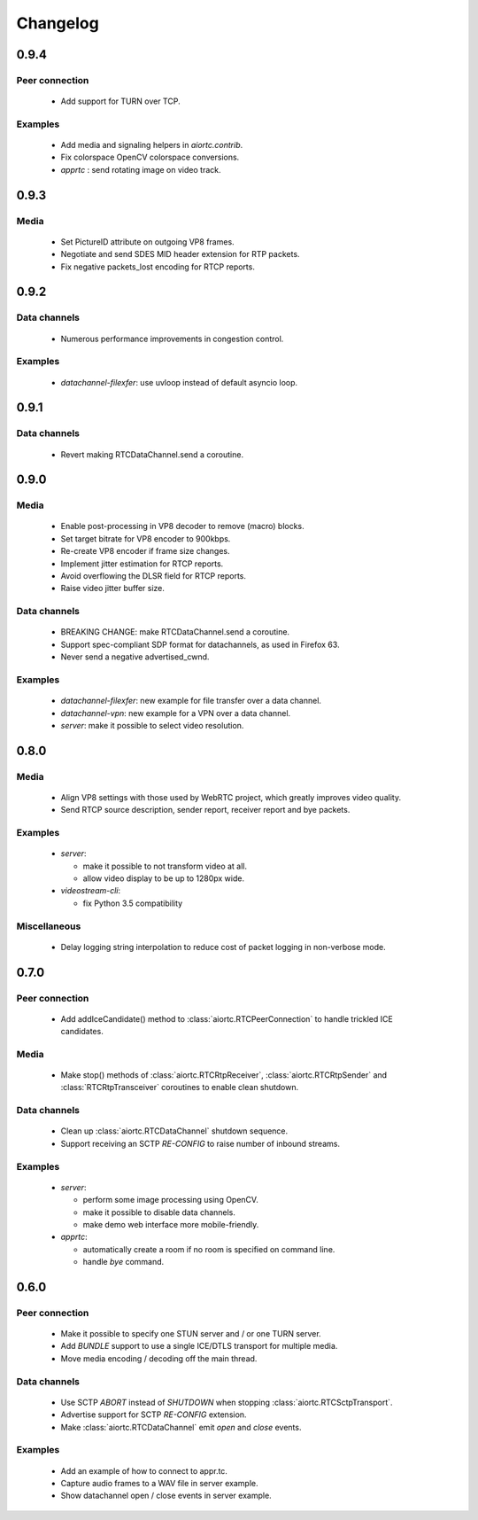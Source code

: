 Changelog
=========

0.9.4
-----

Peer connection
...............

  * Add support for TURN over TCP.

Examples
........

  * Add media and signaling helpers in `aiortc.contrib`.

  * Fix colorspace OpenCV colorspace conversions.

  * `apprtc` : send rotating image on video track.

0.9.3
-----

Media
.....

  * Set PictureID attribute on outgoing VP8 frames.

  * Negotiate and send SDES MID header extension for RTP packets.

  * Fix negative packets_lost encoding for RTCP reports.

0.9.2
-----

Data channels
.............

  * Numerous performance improvements in congestion control.

Examples
........

  * `datachannel-filexfer`: use uvloop instead of default asyncio loop.

0.9.1
-----

Data channels
.............

  * Revert making RTCDataChannel.send a coroutine.

0.9.0
-----

Media
.....

  * Enable post-processing in VP8 decoder to remove (macro) blocks.

  * Set target bitrate for VP8 encoder to 900kbps.

  * Re-create VP8 encoder if frame size changes.

  * Implement jitter estimation for RTCP reports.

  * Avoid overflowing the DLSR field for RTCP reports.

  * Raise video jitter buffer size.

Data channels
.............

  * BREAKING CHANGE: make RTCDataChannel.send a coroutine.

  * Support spec-compliant SDP format for datachannels, as used in Firefox 63.

  * Never send a negative advertised_cwnd.

Examples
........

  * `datachannel-filexfer`: new example for file transfer over a data channel.

  * `datachannel-vpn`: new example for a VPN over a data channel.

  * `server`: make it possible to select video resolution.

0.8.0
-----

Media
.....

  * Align VP8 settings with those used by WebRTC project, which greatly improves
    video quality.

  * Send RTCP source description, sender report, receiver report and bye packets.

Examples
........

  * `server`:

    - make it possible to not transform video at all.

    - allow video display to be up to 1280px wide.

  * `videostream-cli`:

    - fix Python 3.5 compatibility

Miscellaneous
.............

  * Delay logging string interpolation to reduce cost of packet logging in
    non-verbose mode.

0.7.0
-----

Peer connection
...............

  * Add addIceCandidate() method to :class:`aiortc.RTCPeerConnection` to handle
    trickled ICE candidates.

Media
.....

  * Make stop() methods of :class:`aiortc.RTCRtpReceiver`, :class:`aiortc.RTCRtpSender`
    and :class:`RTCRtpTransceiver` coroutines to enable clean shutdown.

Data channels
.............

  * Clean up :class:`aiortc.RTCDataChannel` shutdown sequence.

  * Support receiving an SCTP `RE-CONFIG` to raise number of inbound streams.

Examples
........

  * `server`:

    - perform some image processing using OpenCV.

    - make it possible to disable data channels.

    - make demo web interface more mobile-friendly.

  * `apprtc`:

    - automatically create a room if no room is specified on command line.

    - handle `bye` command.

0.6.0
-----

Peer connection
...............

  * Make it possible to specify one STUN server and / or one TURN server.

  * Add `BUNDLE` support to use a single ICE/DTLS transport for multiple media.

  * Move media encoding / decoding off the main thread.

Data channels
.............

  * Use SCTP `ABORT` instead of `SHUTDOWN` when stopping :class:`aiortc.RTCSctpTransport`.

  * Advertise support for SCTP `RE-CONFIG` extension.

  * Make :class:`aiortc.RTCDataChannel` emit `open` and `close` events.

Examples
........

  * Add an example of how to connect to appr.tc.

  * Capture audio frames to a WAV file in server example.

  * Show datachannel open / close events in server example.
